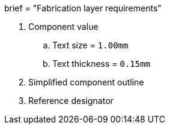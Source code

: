 +++
brief = "Fabrication layer requirements"
+++

1. Component value
.. Text size = `1.00mm`
.. Text thickness = `0.15mm`
1. Simplified component outline
1. Reference designator

